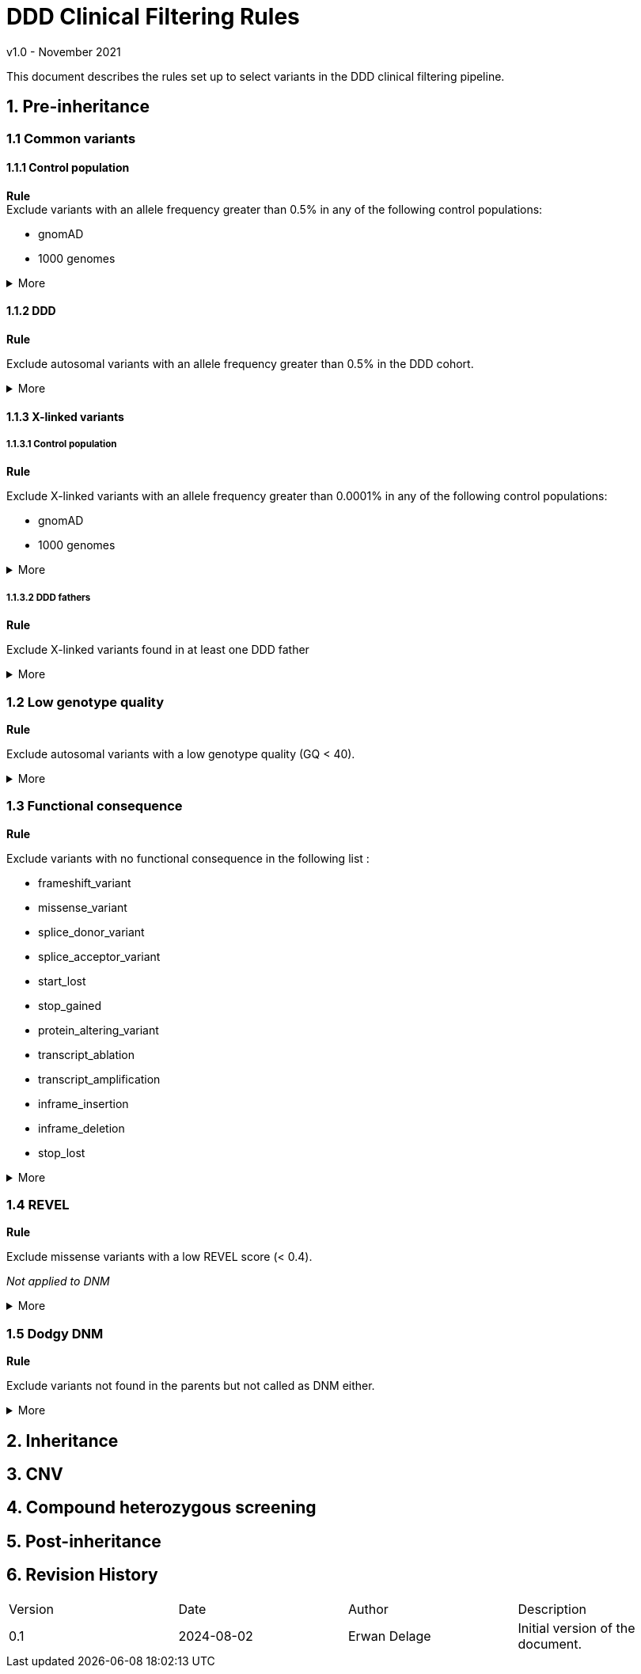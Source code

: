 = DDD Clinical Filtering Rules
:icons: font
:source-highlighter: pygments
v1.0 - November 2021

This document describes the rules set up to select variants in the DDD clinical filtering pipeline.


== 1. Pre-inheritance

=== 1.1 Common variants

==== 1.1.1 Control population


**Rule** +
Exclude variants with an allele frequency greater than 0.5% in any of the following control populations:

* gnomAD
* 1000 genomes

.More
[%collapsible]
====

**Code** +

.load_vcfs.py -> read_vcf
[source,bash]
----
bcftools view -e 'INFO/MAX_AF>0.005'
----

**Infos** +


[NOTE]
======
See https://www.ensembl.org/info/docs/tools/vep/script/vep_options.html[VEP MAX_AF] to see how this field is generated.
======

[NOTE]
======
The gnomAD version used by VEP changes over time.
======


.Why?
[TIP]
======
Common variants are unlikely to be causative for rare developmental disorders.
======



====


==== 1.1.2 DDD
**Rule** +

Exclude autosomal variants with an allele frequency greater than 0.5% in the DDD cohort.

.More
[%collapsible]
====
**Code** +

.preinheritance_filtering.py -> create_variants_per_gene
[source,python]
----
if float(self.variants["child"][v].ddd_af) > 0.005:
	logging.info(v + " failed high DDD AF: " + self.variants["child"][v].ddd_af)
	continue
----

**Infos** +

.Why?
[TIP]
======
Common variants are unlikely to be causative for rare developmental disorders.
======
====

==== 1.1.3 X-linked variants

===== 1.1.3.1 Control population

**Rule** +

Exclude X-linked variants with an allele frequency greater than 0.0001% in any of the following control populations:

* gnomAD
* 1000 genomes

.More
[%collapsible]
====

**Code** +

.preinheritance_filtering.py -> X_maf_filter
[source,python]
----
if float(max_af) > 0.000001:
	logging.info(varid + " failed X chromosome allele " "frequency: gnomad AF = " + str(max_af))
	del variants_per_gene[gn][varid]
----

**Infos** +


.Why?
[TIP]
======
How was the threshold determined ?
======
====

===== 1.1.3.2 DDD fathers

**Rule** +

Exclude X-linked variants found in at least one DDD father

.More
[%collapsible]
====

**Code** +

.preinheritance_filtering.py -> X_maf_filter
[source,python]
----
 elif float(ddd_father_af) > 0:
	logging.info(
		varid + " failed X chromosome allele "
		"frequency: DDD unaffected father "
		"AF = " + str(ddd_father_af)
	)
	del variants_per_gene[gn][varid]
----

**Infos** +


.Why?
[TIP]
======
Not sure why
======
====


=== 1.2 Low genotype quality

**Rule** +

Exclude autosomal variants with a low genotype quality (GQ < 40).

.More
[%collapsible]
====

**Code** +

.preinheritance_filtering.py -> create_variants_per_gene
[source,python]
----
if int(self.variants["child"][v].gq) < 40 and self.variants["child"][v].chrom not in ["X", "Y"]:
	logging.info(v + " failed low GQ: " + self.variants["child"][v].gq)
	continue
----

**Infos** +

[NOTE]
======
More informations about GQ https://support.illumina.com/content/dam/illumina-support/help/Illumina_DRAGEN_Bio_IT_Platform_v3_7_1000000141465/Content/SW/Informatics/Dragen/QUAL_QD_GQ_Formulation_fDG.htm[here].
======

.Why?
[TIP]
======
Setting a high GQ threshold reduces the number of false positive calls.

GQ=40 means that only 1 in 10,000 calls is expected to be wrong.

How was the threshold chosen? 
======

====




=== 1.3 Functional consequence

**Rule** +

Exclude variants with no functional consequence in the following list :

* frameshift_variant
* missense_variant
* splice_donor_variant
* splice_acceptor_variant
* start_lost
* stop_gained
* protein_altering_variant
* transcript_ablation
* transcript_amplification
* inframe_insertion
* inframe_deletion
* stop_lost

.More
[%collapsible]
====

**Code** +

.preinheritance_filtering.py -> create_variants_per_gene
[source,python]
----
cqs = self.variants["child"][v].consequence.split("&")
coding_cqs = common_elements(cqs, consequences)
if len(coding_cqs) == 0:
	logging.info(v + " failed, no functional consequences: " + self.variants["child"][v].consequence)
	continue
----

**Infos** +


[NOTE]
======
https://www.ensembl.org/info/genome/variation/prediction/predicted_data.html[List of VEP functional consequences]
======


[TIP]
======
Variants with no functional consequence are unlikely to be causative for rare developmental disorders.
======

====




=== 1.4 REVEL

**Rule** +

Exclude missense variants with a low REVEL score (< 0.4).

_Not applied to DNM_

.More
[%collapsible]
====

**Code** +

.preinheritance_filtering.py -> revel_filter
[source,python]
----
if revel < 0.4:
	logging.info(varid + " failed REVEL filter: " + str(revel))
	del variants_per_gene[gn][varid]
----

**Infos** +


[NOTE]
======
REVEL is a method for predicting the pathogenicity of missense variants. It combines pathogenicity predictions from 18 individual scores, including 8 conservation scores and 10 functional scores as described in Ioannidis et al., 2016
======


.Why?
[TIP]
======
Why the 0.4 threshold? Look at article for more informations.
======

====


=== 1.5 Dodgy DNM

**Rule** +

Exclude variants not found in the parents but not called as DNM either.

.More
[%collapsible]
====

**Code** +

.preinheritance_filtering.py -> dnms_filter
[source,python]
----
if (childvar.triogenotype == "100" or childvar.triogenotype == "200") and childvar.dnm == False:
	logging.info(varid + " triogenotype = " + childvar.triogenotype + " and failed DNM filter")
	del variants_per_gene[gn][varid]
----

**Infos** +


[NOTE]
======
Putative DNMs are checked using a random forest classifier trained on known DNMs, classifying those variants as true DNMs or not. 
======


.Why?
[TIP]
======
Remove false positive DNMs.
======

====


== 2. Inheritance

== 3. CNV


== 4. Compound heterozygous screening

== 5. Post-inheritance


== 6. Revision History

[cols="3,3,3,3"]
|===
| Version | Date       | Author         | Description
| 0.1     | 2024-08-02 | Erwan Delage    | Initial version of the document.
|===


